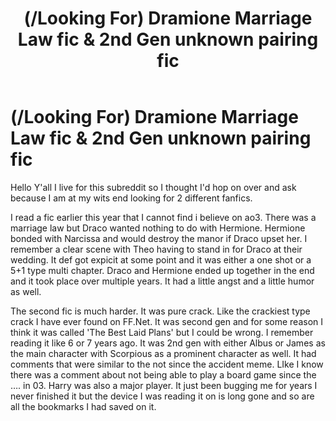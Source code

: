 #+TITLE: (/Looking For) Dramione Marriage Law fic & 2nd Gen unknown pairing fic

* (/Looking For) Dramione Marriage Law fic & 2nd Gen unknown pairing fic
:PROPERTIES:
:Author: VictoriaLuna1885
:Score: 0
:DateUnix: 1512706701.0
:DateShort: 2017-Dec-08
:FlairText: Request
:END:
Hello Y'all I live for this subreddit so I thought I'd hop on over and ask because I am at my wits end looking for 2 different fanfics.

I read a fic earlier this year that I cannot find i believe on ao3. There was a marriage law but Draco wanted nothing to do with Hermione. Hermione bonded with Narcissa and would destroy the manor if Draco upset her. I remember a clear scene with Theo having to stand in for Draco at their wedding. It def got expicit at some point and it was either a one shot or a 5+1 type multi chapter. Draco and Hermione ended up together in the end and it took place over multiple years. It had a little angst and a little humor as well.

The second fic is much harder. It was pure crack. Like the crackiest type crack I have ever found on FF.Net. It was second gen and for some reason I think it was called 'The Best Laid Plans' but I could be wrong. I remember reading it like 6 or 7 years ago. It was 2nd gen with either Albus or James as the main character with Scorpious as a prominent character as well. It had comments that were similar to the not since the accident meme. LIke I know there was a comment about not being able to play a board game since the .... in 03. Harry was also a major player. It just been bugging me for years I never finished it but the device I was reading it on is long gone and so are all the bookmarks I had saved on it.

